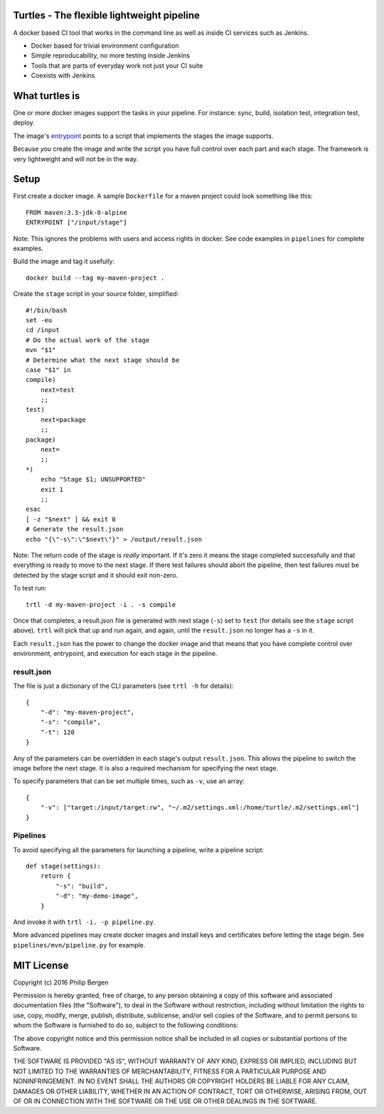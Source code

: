 Turtles - The flexible lightweight pipeline
===========================================

A docker based CI tool that works in the command line as well as inside CI services such as Jenkins.

* Docker based for trivial environment configuration
* Simple reproducability, no more testing inside Jenkins
* Tools that are parts of everyday work not just your CI suite
* Coexists with Jenkins


What turtles is
===============

One or more docker images support the tasks in your pipeline. For instance: sync, build, isolation
test, integration test, deploy.

The image's `entrypoint <https://docs.docker.com/engine/reference/builder/#/entrypoint>`_ points to
a script that implements the stages the image supports.

Because *you* create the image and write the script you have full control over each part and each
stage. The framework is very lightweight and will not be in the way.

Setup
=====

First create a docker image. A sample ``Dockerfile`` for a maven project could look something like
this:

::

    FROM maven:3.3-jdk-8-alpine
    ENTRYPOINT ["/input/stage"]

Note: This ignores the problems with users and access rights in docker. See code examples in
``pipelines`` for complete examples.

Build the image and tag it usefully:

::

    docker build --tag my-maven-project .


Create the ``stage`` script in your source folder, simplified:

::

    #!/bin/bash
    set -eu
    cd /input
    # Do the actual work of the stage
    mvn "$1"
    # Determine what the next stage should be
    case "$1" in
    compile)
        next=test
        ;;
    test)
        next=package
        ;;
    package)
        next=
        ;;
    *)
        echo "Stage $1; UNSUPPORTED"
        exit 1
        ;;
    esac
    [ -z "$next" ] && exit 0
    # Generate the result.json
    echo "{\"-s\":\"$next\"}" > /output/result.json


Note: The return code of the stage is *really* important. If it's zero it means the stage completed
successfully and that everything is ready to move to the next stage. If there test failures should
abort the pipeline, then test failures must be detected by the stage script and it should exit
non-zero.

To test run:

::

    trtl -d my-maven-project -i . -s compile

Once that completes, a result.json file is generated with next stage (``-s``) set to ``test`` (for
details see the ``stage`` script above). ``trtl`` will pick that up and run again, and again, until
the ``result.json`` no longer has a ``-s`` in it.

Each ``result.json`` has the power to change the docker image and that means that you have complete
control over environment, entrypoint, and execution for each stage in the pipeline.

result.json
-----------

The file is just a dictionary of the CLI parameters (see ``trtl -h`` for details):

::

    {
        "-d": "my-maven-project",
        "-s": "compile",
        "-t": 120
    }

Any of the parameters can be overridden in each stage's output ``result.json``. This allows the
pipeline to switch the image before the next stage. It is also a required mechanism for specifying
the next stage.

To specify parameters that can be set multiple times, such as ``-v``, use an array:

::

    {
        "-v": ["target:/input/target:rw", "~/.m2/settings.xml:/home/turtle/.m2/settings.xml"]
    }


Pipelines
---------
To avoid specifying all the parameters for launching a pipeline, write a pipeline script:

::

    def stage(settings):
        return {
            "-s": "build",
            "-d": "my-demo-image",
        }

And invoke it with ``trtl -i. -p pipeline.py``.

More advanced pipelines may create docker images and install keys and certificates before letting
the stage begin. See ``pipelines/mvn/pipeline.py`` for example.


MIT License
===========

Copyright (c) 2016 Philip Bergen

Permission is hereby granted, free of charge, to any person obtaining a copy of this software and associated
documentation files (the "Software"), to deal in the Software without restriction, including without limitation the
rights to use, copy, modify, merge, publish, distribute, sublicense, and/or sell copies of the Software, and to permit
persons to whom the Software is furnished to do so, subject to the following conditions:

The above copyright notice and this permission notice shall be included in all copies or substantial portions of the
Software.

THE SOFTWARE IS PROVIDED "AS IS", WITHOUT WARRANTY OF ANY KIND, EXPRESS OR IMPLIED, INCLUDING BUT NOT LIMITED TO THE
WARRANTIES OF MERCHANTABILITY, FITNESS FOR A PARTICULAR PURPOSE AND NONINFRINGEMENT. IN NO EVENT SHALL THE AUTHORS OR
COPYRIGHT HOLDERS BE LIABLE FOR ANY CLAIM, DAMAGES OR OTHER LIABILITY, WHETHER IN AN ACTION OF CONTRACT, TORT OR
OTHERWISE, ARISING FROM, OUT OF OR IN CONNECTION WITH THE SOFTWARE OR THE USE OR OTHER DEALINGS IN THE SOFTWARE.
